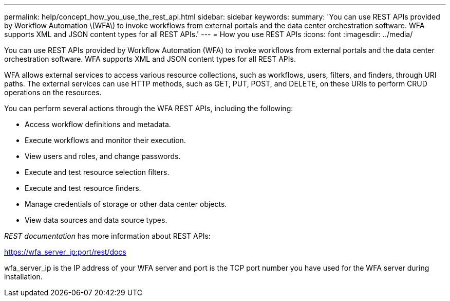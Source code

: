 ---
permalink: help/concept_how_you_use_the_rest_api.html
sidebar: sidebar
keywords: 
summary: 'You can use REST APIs provided by Workflow Automation \(WFA\) to invoke workflows from external portals and the data center orchestration software. WFA supports XML and JSON content types for all REST APIs.'
---
= How you use REST APIs
:icons: font
:imagesdir: ../media/

You can use REST APIs provided by Workflow Automation (WFA) to invoke workflows from external portals and the data center orchestration software. WFA supports XML and JSON content types for all REST APIs.

WFA allows external services to access various resource collections, such as workflows, users, filters, and finders, through URI paths. The external services can use HTTP methods, such as GET, PUT, POST, and DELETE, on these URIs to perform CRUD operations on the resources.

You can perform several actions through the WFA REST APIs, including the following:

* Access workflow definitions and metadata.
* Execute workflows and monitor their execution.
* View users and roles, and change passwords.
* Execute and test resource selection filters.
* Execute and test resource finders.
* Manage credentials of storage or other data center objects.
* View data sources and data source types.

_REST documentation_ has more information about REST APIs:

https://wfa_server_ip:port/rest/docs

wfa_server_ip is the IP address of your WFA server and port is the TCP port number you have used for the WFA server during installation.
